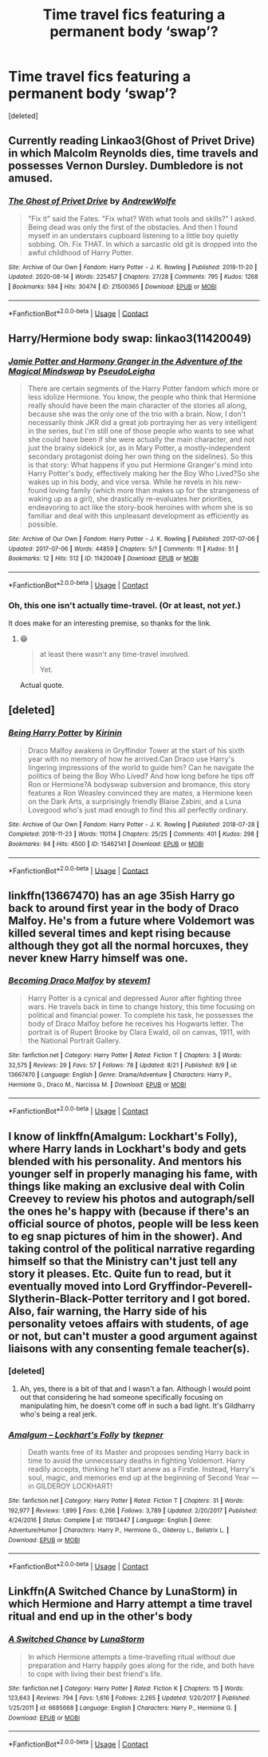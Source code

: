 #+TITLE: Time travel fics featuring a permanent body ‘swap’?

* Time travel fics featuring a permanent body ‘swap’?
:PROPERTIES:
:Score: 6
:DateUnix: 1598182328.0
:DateShort: 2020-Aug-23
:FlairText: Request
:END:
[deleted]


** Currently reading Linkao3(Ghost of Privet Drive) in which Malcolm Reynolds dies, time travels and possesses Vernon Dursley. Dumbledore is not amused.
:PROPERTIES:
:Author: 15_Redstones
:Score: 7
:DateUnix: 1598183260.0
:DateShort: 2020-Aug-23
:END:

*** [[https://archiveofourown.org/works/21500365][*/The Ghost of Privet Drive/*]] by [[https://www.archiveofourown.org/users/AndrewWolfe/pseuds/AndrewWolfe][/AndrewWolfe/]]

#+begin_quote
  "Fix it" said the Fates. "Fix what? With what tools and skills?" I asked. Being dead was only the first of the obstacles. And then I found myself in an understairs cupboard listening to a little boy quietly sobbing. Oh. Fix THAT. In which a sarcastic old git is dropped into the awful childhood of Harry Potter.
#+end_quote

^{/Site/:} ^{Archive} ^{of} ^{Our} ^{Own} ^{*|*} ^{/Fandom/:} ^{Harry} ^{Potter} ^{-} ^{J.} ^{K.} ^{Rowling} ^{*|*} ^{/Published/:} ^{2019-11-20} ^{*|*} ^{/Updated/:} ^{2020-08-14} ^{*|*} ^{/Words/:} ^{225457} ^{*|*} ^{/Chapters/:} ^{27/28} ^{*|*} ^{/Comments/:} ^{795} ^{*|*} ^{/Kudos/:} ^{1268} ^{*|*} ^{/Bookmarks/:} ^{594} ^{*|*} ^{/Hits/:} ^{30474} ^{*|*} ^{/ID/:} ^{21500365} ^{*|*} ^{/Download/:} ^{[[https://archiveofourown.org/downloads/21500365/The%20Ghost%20of%20Privet.epub?updated_at=1597712982][EPUB]]} ^{or} ^{[[https://archiveofourown.org/downloads/21500365/The%20Ghost%20of%20Privet.mobi?updated_at=1597712982][MOBI]]}

--------------

*FanfictionBot*^{2.0.0-beta} | [[https://github.com/FanfictionBot/reddit-ffn-bot/wiki/Usage][Usage]] | [[https://www.reddit.com/message/compose?to=tusing][Contact]]
:PROPERTIES:
:Author: FanfictionBot
:Score: 2
:DateUnix: 1598183283.0
:DateShort: 2020-Aug-23
:END:


** Harry/Hermione body swap: linkao3(11420049)
:PROPERTIES:
:Author: davidwelch158
:Score: 3
:DateUnix: 1598183834.0
:DateShort: 2020-Aug-23
:END:

*** [[https://archiveofourown.org/works/11420049][*/Jamie Potter and Harmony Granger in the Adventure of the Magical Mindswap/*]] by [[https://www.archiveofourown.org/users/PseudoLeigha/pseuds/PseudoLeigha][/PseudoLeigha/]]

#+begin_quote
  There are certain segments of the Harry Potter fandom which more or less idolize Hermione. You know, the people who think that Hermione really should have been the main character of the stories all along, because she was the only one of the trio with a brain. Now, I don't necessarily think JKR did a great job portraying her as very intelligent in the series, but I'm still one of those people who wants to see what she could have been if she were actually the main character, and not just the brainy sidekick (or, as in Mary Potter, a mostly-independent secondary protagonist doing her own thing on the sidelines). So this is that story: What happens if you put Hermione Granger's mind into Harry Potter's body, effectively making her the Boy Who Lived?So she wakes up in his body, and vice versa. While he revels in his new-found loving family (which more than makes up for the strangeness of waking up as a girl), she drastically re-evaluates her priorities, endeavoring to act like the story-book heroines with whom she is so familiar and deal with this unpleasant development as efficiently as possible.
#+end_quote

^{/Site/:} ^{Archive} ^{of} ^{Our} ^{Own} ^{*|*} ^{/Fandom/:} ^{Harry} ^{Potter} ^{-} ^{J.} ^{K.} ^{Rowling} ^{*|*} ^{/Published/:} ^{2017-07-06} ^{*|*} ^{/Updated/:} ^{2017-07-06} ^{*|*} ^{/Words/:} ^{44859} ^{*|*} ^{/Chapters/:} ^{5/?} ^{*|*} ^{/Comments/:} ^{11} ^{*|*} ^{/Kudos/:} ^{51} ^{*|*} ^{/Bookmarks/:} ^{12} ^{*|*} ^{/Hits/:} ^{512} ^{*|*} ^{/ID/:} ^{11420049} ^{*|*} ^{/Download/:} ^{[[https://archiveofourown.org/downloads/11420049/Jamie%20Potter%20and%20Harmony.epub?updated_at=1570331447][EPUB]]} ^{or} ^{[[https://archiveofourown.org/downloads/11420049/Jamie%20Potter%20and%20Harmony.mobi?updated_at=1570331447][MOBI]]}

--------------

*FanfictionBot*^{2.0.0-beta} | [[https://github.com/FanfictionBot/reddit-ffn-bot/wiki/Usage][Usage]] | [[https://www.reddit.com/message/compose?to=tusing][Contact]]
:PROPERTIES:
:Author: FanfictionBot
:Score: 2
:DateUnix: 1598183851.0
:DateShort: 2020-Aug-23
:END:


*** Oh, this one isn't actually time-travel. (Or at least, not /yet/.)

It does make for an interesting premise, so thanks for the link.
:PROPERTIES:
:Author: adgnatum
:Score: 1
:DateUnix: 1598228169.0
:DateShort: 2020-Aug-24
:END:

**** 😆

#+begin_quote
  at least there wasn't any time-travel involved.

  Yet.
#+end_quote

Actual quote.
:PROPERTIES:
:Author: adgnatum
:Score: 1
:DateUnix: 1598237635.0
:DateShort: 2020-Aug-24
:END:


** [deleted]
:PROPERTIES:
:Score: 2
:DateUnix: 1598195321.0
:DateShort: 2020-Aug-23
:END:

*** [[https://archiveofourown.org/works/15462141][*/Being Harry Potter/*]] by [[https://www.archiveofourown.org/users/Kirinin/pseuds/Kirinin][/Kirinin/]]

#+begin_quote
  Draco Malfoy awakens in Gryffindor Tower at the start of his sixth year with no memory of how he arrived.Can Draco use Harry's lingering impressions of the world to guide him? Can he navigate the politics of being the Boy Who Lived? And how long before he tips off Ron or Hermione?A bodyswap subversion and bromance, this story features a Ron Weasley convinced they are mates, a Hermione keen on the Dark Arts, a surprisingly friendly Blaise Zabini, and a Luna Lovegood who's just mad enough to find this all perfectly ordinary.
#+end_quote

^{/Site/:} ^{Archive} ^{of} ^{Our} ^{Own} ^{*|*} ^{/Fandom/:} ^{Harry} ^{Potter} ^{-} ^{J.} ^{K.} ^{Rowling} ^{*|*} ^{/Published/:} ^{2018-07-28} ^{*|*} ^{/Completed/:} ^{2018-11-23} ^{*|*} ^{/Words/:} ^{110114} ^{*|*} ^{/Chapters/:} ^{25/25} ^{*|*} ^{/Comments/:} ^{401} ^{*|*} ^{/Kudos/:} ^{298} ^{*|*} ^{/Bookmarks/:} ^{94} ^{*|*} ^{/Hits/:} ^{4500} ^{*|*} ^{/ID/:} ^{15462141} ^{*|*} ^{/Download/:} ^{[[https://archiveofourown.org/downloads/15462141/Being%20Harry%20Potter.epub?updated_at=1591283631][EPUB]]} ^{or} ^{[[https://archiveofourown.org/downloads/15462141/Being%20Harry%20Potter.mobi?updated_at=1591283631][MOBI]]}

--------------

*FanfictionBot*^{2.0.0-beta} | [[https://github.com/FanfictionBot/reddit-ffn-bot/wiki/Usage][Usage]] | [[https://www.reddit.com/message/compose?to=tusing][Contact]]
:PROPERTIES:
:Author: FanfictionBot
:Score: 2
:DateUnix: 1598195338.0
:DateShort: 2020-Aug-23
:END:


** linkffn(13667470) has an age 35ish Harry go back to around first year in the body of Draco Malfoy. He's from a future where Voldemort was killed several times and kept rising because although they got all the normal horcuxes, they never knew Harry himself was one.
:PROPERTIES:
:Author: GhostPaths
:Score: 1
:DateUnix: 1598206728.0
:DateShort: 2020-Aug-23
:END:

*** [[https://www.fanfiction.net/s/13667470/1/][*/Becoming Draco Malfoy/*]] by [[https://www.fanfiction.net/u/13059466/stevem1][/stevem1/]]

#+begin_quote
  Harry Potter is a cynical and depressed Auror after fighting three wars. He travels back in time to change history, this time focusing on political and financial power. To complete his task, he possesses the body of Draco Malfoy before he receives his Hogwarts letter. The portrait is of Rupert Brooke by Clara Ewald, oil on canvas, 1911, with the National Portrait Gallery.
#+end_quote

^{/Site/:} ^{fanfiction.net} ^{*|*} ^{/Category/:} ^{Harry} ^{Potter} ^{*|*} ^{/Rated/:} ^{Fiction} ^{T} ^{*|*} ^{/Chapters/:} ^{3} ^{*|*} ^{/Words/:} ^{32,575} ^{*|*} ^{/Reviews/:} ^{29} ^{*|*} ^{/Favs/:} ^{57} ^{*|*} ^{/Follows/:} ^{78} ^{*|*} ^{/Updated/:} ^{8/21} ^{*|*} ^{/Published/:} ^{8/9} ^{*|*} ^{/id/:} ^{13667470} ^{*|*} ^{/Language/:} ^{English} ^{*|*} ^{/Genre/:} ^{Drama/Adventure} ^{*|*} ^{/Characters/:} ^{Harry} ^{P.,} ^{Hermione} ^{G.,} ^{Draco} ^{M.,} ^{Narcissa} ^{M.} ^{*|*} ^{/Download/:} ^{[[http://www.ff2ebook.com/old/ffn-bot/index.php?id=13667470&source=ff&filetype=epub][EPUB]]} ^{or} ^{[[http://www.ff2ebook.com/old/ffn-bot/index.php?id=13667470&source=ff&filetype=mobi][MOBI]]}

--------------

*FanfictionBot*^{2.0.0-beta} | [[https://github.com/FanfictionBot/reddit-ffn-bot/wiki/Usage][Usage]] | [[https://www.reddit.com/message/compose?to=tusing][Contact]]
:PROPERTIES:
:Author: FanfictionBot
:Score: 1
:DateUnix: 1598206744.0
:DateShort: 2020-Aug-23
:END:


** I know of linkffn(Amalgum: Lockhart's Folly), where Harry lands in Lockhart's body and gets blended with his personality. And mentors his younger self in properly managing his fame, with things like making an exclusive deal with Colin Creevey to review his photos and autograph/sell the ones he's happy with (because if there's an official source of photos, people will be less keen to eg snap pictures of him in the shower). And taking control of the political narrative regarding himself so that the Ministry can't just tell any story it pleases. Etc. Quite fun to read, but it eventually moved into Lord Gryffindor-Peverell-Slytherin-Black-Potter territory and I got bored. Also, fair warning, the Harry side of his personality vetoes affairs with students, of age or not, but can't muster a good argument against liaisons with any consenting female teacher(s).
:PROPERTIES:
:Author: thrawnca
:Score: 1
:DateUnix: 1598240228.0
:DateShort: 2020-Aug-24
:END:

*** [deleted]
:PROPERTIES:
:Score: 2
:DateUnix: 1598294252.0
:DateShort: 2020-Aug-24
:END:

**** Ah, yes, there is a bit of that and I wasn't a fan. Although I would point out that considering he had someone specifically focusing on manipulating him, he doesn't come off in such a bad light. It's Gildharry who's being a real jerk.
:PROPERTIES:
:Author: thrawnca
:Score: 1
:DateUnix: 1598296930.0
:DateShort: 2020-Aug-24
:END:


*** [[https://www.fanfiction.net/s/11913447/1/][*/Amalgum -- Lockhart's Folly/*]] by [[https://www.fanfiction.net/u/5362799/tkepner][/tkepner/]]

#+begin_quote
  Death wants free of its Master and proposes sending Harry back in time to avoid the unnecessary deaths in fighting Voldemort. Harry readily accepts, thinking he'll start anew as a Firstie. Instead, Harry's soul, magic, and memories end up at the beginning of Second Year --- in GILDEROY LOCKHART!
#+end_quote

^{/Site/:} ^{fanfiction.net} ^{*|*} ^{/Category/:} ^{Harry} ^{Potter} ^{*|*} ^{/Rated/:} ^{Fiction} ^{T} ^{*|*} ^{/Chapters/:} ^{31} ^{*|*} ^{/Words/:} ^{192,977} ^{*|*} ^{/Reviews/:} ^{1,899} ^{*|*} ^{/Favs/:} ^{6,266} ^{*|*} ^{/Follows/:} ^{3,789} ^{*|*} ^{/Updated/:} ^{2/20/2017} ^{*|*} ^{/Published/:} ^{4/24/2016} ^{*|*} ^{/Status/:} ^{Complete} ^{*|*} ^{/id/:} ^{11913447} ^{*|*} ^{/Language/:} ^{English} ^{*|*} ^{/Genre/:} ^{Adventure/Humor} ^{*|*} ^{/Characters/:} ^{Harry} ^{P.,} ^{Hermione} ^{G.,} ^{Gilderoy} ^{L.,} ^{Bellatrix} ^{L.} ^{*|*} ^{/Download/:} ^{[[http://www.ff2ebook.com/old/ffn-bot/index.php?id=11913447&source=ff&filetype=epub][EPUB]]} ^{or} ^{[[http://www.ff2ebook.com/old/ffn-bot/index.php?id=11913447&source=ff&filetype=mobi][MOBI]]}

--------------

*FanfictionBot*^{2.0.0-beta} | [[https://github.com/FanfictionBot/reddit-ffn-bot/wiki/Usage][Usage]] | [[https://www.reddit.com/message/compose?to=tusing][Contact]]
:PROPERTIES:
:Author: FanfictionBot
:Score: 1
:DateUnix: 1598240257.0
:DateShort: 2020-Aug-24
:END:


** Linkffn(A Switched Chance by LunaStorm) in which Hermione and Harry attempt a time travel ritual and end up in the other's body
:PROPERTIES:
:Author: rohan62442
:Score: 1
:DateUnix: 1598271757.0
:DateShort: 2020-Aug-24
:END:

*** [[https://www.fanfiction.net/s/6685668/1/][*/A Switched Chance/*]] by [[https://www.fanfiction.net/u/2257366/LunaStorm][/LunaStorm/]]

#+begin_quote
  In which Hermione attempts a time-travelling ritual without due preparation and Harry happily goes along for the ride, and both have to cope with living their best friend's life.
#+end_quote

^{/Site/:} ^{fanfiction.net} ^{*|*} ^{/Category/:} ^{Harry} ^{Potter} ^{*|*} ^{/Rated/:} ^{Fiction} ^{K} ^{*|*} ^{/Chapters/:} ^{15} ^{*|*} ^{/Words/:} ^{123,643} ^{*|*} ^{/Reviews/:} ^{794} ^{*|*} ^{/Favs/:} ^{1,616} ^{*|*} ^{/Follows/:} ^{2,265} ^{*|*} ^{/Updated/:} ^{1/20/2017} ^{*|*} ^{/Published/:} ^{1/25/2011} ^{*|*} ^{/id/:} ^{6685668} ^{*|*} ^{/Language/:} ^{English} ^{*|*} ^{/Characters/:} ^{Harry} ^{P.,} ^{Hermione} ^{G.} ^{*|*} ^{/Download/:} ^{[[http://www.ff2ebook.com/old/ffn-bot/index.php?id=6685668&source=ff&filetype=epub][EPUB]]} ^{or} ^{[[http://www.ff2ebook.com/old/ffn-bot/index.php?id=6685668&source=ff&filetype=mobi][MOBI]]}

--------------

*FanfictionBot*^{2.0.0-beta} | [[https://github.com/FanfictionBot/reddit-ffn-bot/wiki/Usage][Usage]] | [[https://www.reddit.com/message/compose?to=tusing][Contact]]
:PROPERTIES:
:Author: FanfictionBot
:Score: 1
:DateUnix: 1598271779.0
:DateShort: 2020-Aug-24
:END:
